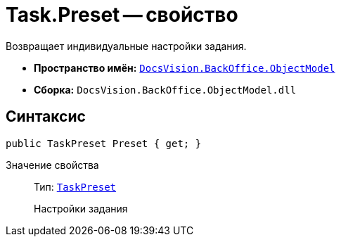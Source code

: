 = Task.Preset -- свойство

Возвращает индивидуальные настройки задания.

* *Пространство имён:* `xref:api/DocsVision/Platform/ObjectModel/ObjectModel_NS.adoc[DocsVision.BackOffice.ObjectModel]`
* *Сборка:* `DocsVision.BackOffice.ObjectModel.dll`

== Синтаксис

[source,csharp]
----
public TaskPreset Preset { get; }
----

Значение свойства::
Тип: `xref:api/DocsVision/BackOffice/ObjectModel/TaskPreset_CL.adoc[TaskPreset]`
+
Настройки задания
